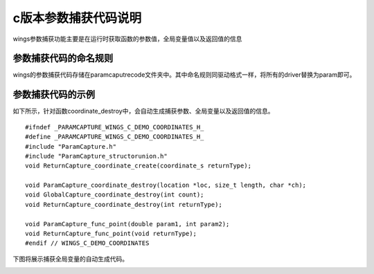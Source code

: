 c版本参数捕获代码说明
=============================================
wings参数捕获功能主要是在运行时获取函数的参数值，全局变量值以及返回值的信息


参数捕获代码的命名规则
-----------------------
wings的参数捕获代码存储在paramcaputrecode文件夹中。其中命名规则同驱动格式一样，将所有的driver替换为param即可。


参数捕获代码的示例
-----------------------

如下所示，针对函数coordinate_destroy中，会自动生成捕获参数、全局变量以及返回值的信息。

::

	#ifndef _PARAMCAPTURE_WINGS_C_DEMO_COORDINATES_H_
	#define _PARAMCAPTURE_WINGS_C_DEMO_COORDINATES_H_
	#include "ParamCapture.h"
	#include "ParamCapture_structorunion.h"
	void ReturnCapture_coordinate_create(coordinate_s returnType);

	void ParamCapture_coordinate_destroy(location *loc, size_t length, char *ch);
	void GlobalCapture_coordinate_destroy(int count);
	void ReturnCapture_coordinate_destroy(int returnType);

	void ParamCapture_func_point(double param1, int param2);
	void ReturnCapture_func_point(void returnType);
	#endif // WINGS_C_DEMO_COORDINATES
	

下图将展示捕获全局变量的自动生成代码。

.. image:: /image/figure13.png